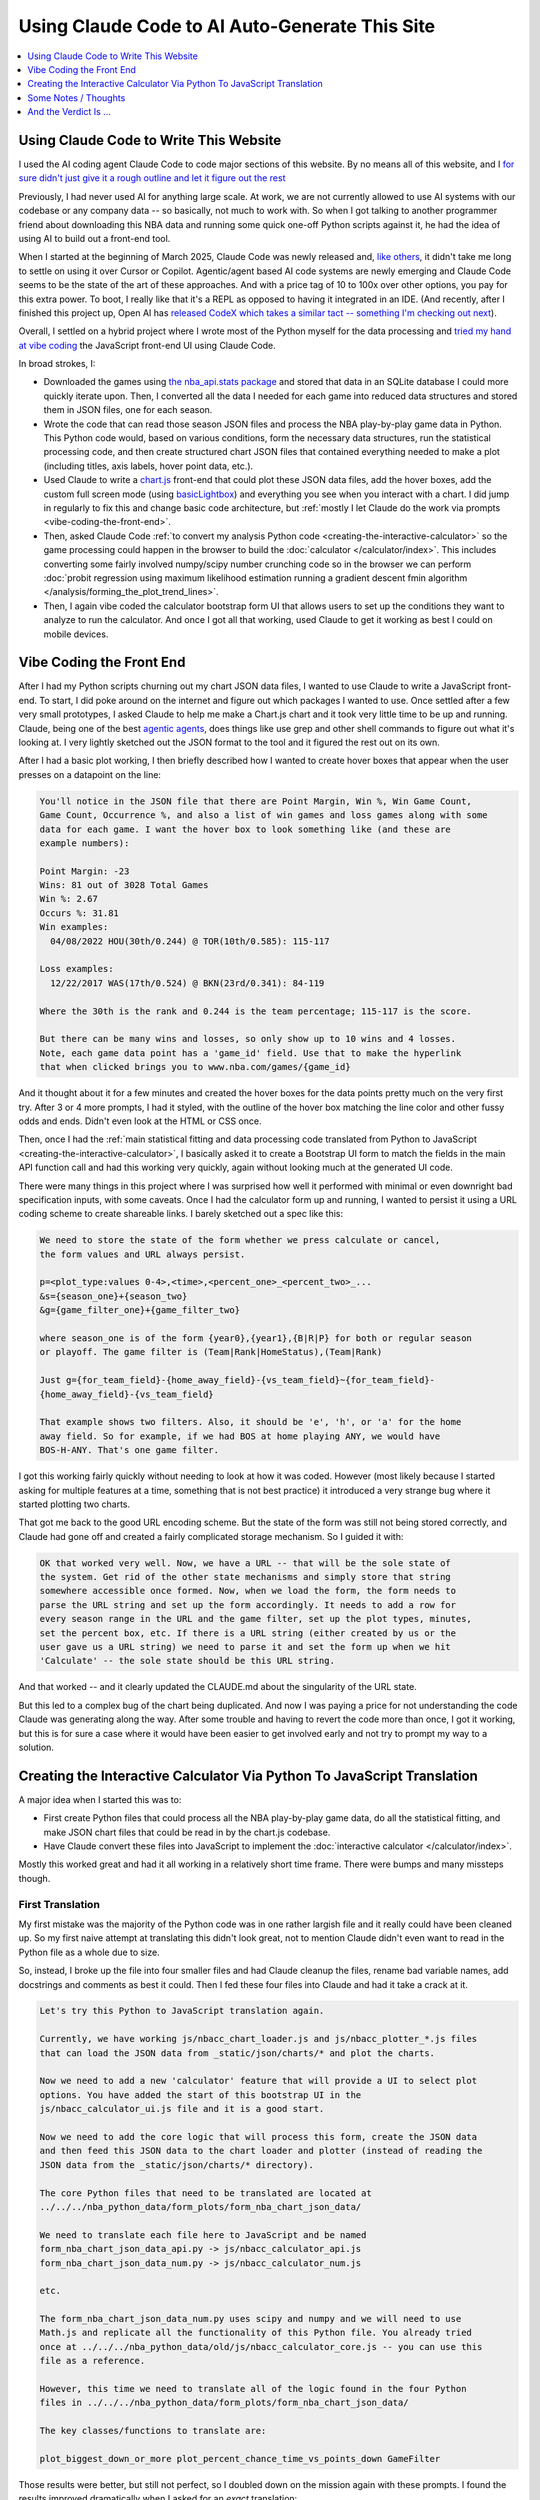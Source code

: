 ***********************************************
Using Claude Code to AI Auto-Generate This Site
***********************************************

.. contents::
  :depth: 1
  :local:


.. _using-claude-code-for-development:

Using Claude Code to Write This Website
=======================================

.. green-box::

    You can explore the complete source code for this project at
    `github.com/nba-comeback-calculator/nba-comeback-calculator
    <https://github.com/nba-comeback-calculator/nba-comeback-calculator>`_, which
    includes all the Claude-assisted JavaScript implementation found in the site's
    `/_static/` directory.

    If you have any thoughts or advice or feedback, please feel free to `drop me a line
    <mailto:nba.comeback.calculator@gmail.com>`_.

I used the AI coding agent Claude Code to code major sections of this website. By no
means all of this website, and I `for sure didn't just give it a rough outline and let
it figure out the rest
<https://www.reddit.com/r/ClaudeAI/comments/1enle9c/can_someone_explain_how_to_actually_use_claude/>`_

Previously, I had never used AI for anything large scale. At work, we are not currently
allowed to use AI systems with our codebase or any company data -- so basically, not
much to work with. So when I got talking to another programmer friend about downloading
this NBA data and running some quick one-off Python scripts against it, he had the idea
of using AI to build out a front-end tool.

When I started at the beginning of March 2025, Claude Code was newly released and,
`like others
<https://waleedk.medium.com/claude-code-top-tips-lessons-from-the-first-20-hours-246032b943b4>`_,
it didn't take me long to settle on using it over Cursor or Copilot. Agentic/agent
based AI code systems are newly emerging and Claude Code seems to be the state of the
art of these approaches.  And with a price tag of 10 to 100x over other options, you
pay for this extra power. To boot, I really like that it's a REPL as opposed to having
it integrated in an IDE.  (And recently, after I finished this project up, Open AI has
`released CodeX which takes a similar tact -- something I'm checking out next
<https://openai.com/index/openai-codex/>`_).

Overall, I settled on a hybrid project where I wrote most of the Python myself for the
data processing and `tried my hand at vibe coding
<https://zapier.com/blog/vibe-coding/>`_ the JavaScript front-end UI using Claude Code.

In broad strokes, I:

* Downloaded the games using `the nba_api.stats package
  <https://github.com/nba-comeback-calculator/nba-comeback-calculator/blob/main/nba_comeback_calculator/form_json_season_data/form_nba_game_sqlite_database.py>`_
  and stored that data in an SQLite database I could more quickly iterate upon. Then, I
  converted all the data I needed for each game into reduced data structures and stored
  them in JSON files, one for each season.

* Wrote the code that can read those season JSON files and process the NBA
  play-by-play game data in Python. This Python code would, based on various
  conditions, form the necessary data structures, run the statistical processing code,
  and then create structured chart JSON files that contained everything needed to make
  a plot (including titles, axis labels, hover point data, etc.).

* Used Claude to write a
  `chart.js <https://www.chartjs.org/>`_ front-end that could plot these JSON data
  files, add the hover boxes, add the custom full screen mode (using `basicLightbox
  <https://basiclightbox.electerious.com/>`_) and everything you see when you interact
  with a chart. I did jump in regularly to fix this and change basic code architecture,
  but :ref:`mostly I let Claude do the work via prompts <vibe-coding-the-front-end>`.

* Then, asked Claude Code :ref:`to convert my analysis Python
  code <creating-the-interactive-calculator>` so the game processing could happen in
  the browser to build the :doc:`calculator </calculator/index>`.  This includes
  converting some fairly involved numpy/scipy number crunching code so in the browser
  we can perform :doc:`probit regression using maximum likelihood estimation running a
  gradient descent fmin algorithm </analysis/forming_the_plot_trend_lines>`.

* Then, I again vibe coded the calculator bootstrap form UI that allows users to set up
  the conditions they want to analyze to run the calculator. And once I got all that
  working, used Claude to get it working as best I could on mobile devices.
  
.. _vibe-coding-the-front-end:

Vibe Coding the Front End
=========================

After I had my Python scripts churning out my chart JSON data files, I wanted to use
Claude to write a JavaScript front-end. To start, I did poke around on the internet and
figure out which packages I wanted to use. Once settled after a few very small
prototypes, I asked Claude to help me make a Chart.js chart and it took very little
time to be up and running. Claude, being one of the best `agentic agents
<https://blogs.nvidia.com/blog/what-is-agentic-ai/>`_, does things like use grep and
other shell commands to figure out what it's looking at. I very lightly sketched out
the JSON format to the tool and it figured the rest out on its own.

After I had a basic plot working, I then briefly described how I wanted to create hover
boxes that appear when the user presses on a datapoint on the line:

.. code::

    You'll notice in the JSON file that there are Point Margin, Win %, Win Game Count, 
    Game Count, Occurrence %, and also a list of win games and loss games along with some 
    data for each game. I want the hover box to look something like (and these are 
    example numbers):

    Point Margin: -23
    Wins: 81 out of 3028 Total Games
    Win %: 2.67
    Occurs %: 31.81
    Win examples:
      04/08/2022 HOU(30th/0.244) @ TOR(10th/0.585): 115-117

    Loss examples:
      12/22/2017 WAS(17th/0.524) @ BKN(23rd/0.341): 84-119

    Where the 30th is the rank and 0.244 is the team percentage; 115-117 is the score. 

    But there can be many wins and losses, so only show up to 10 wins and 4 losses. 
    Note, each game data point has a 'game_id' field. Use that to make the hyperlink 
    that when clicked brings you to www.nba.com/games/{game_id}

And it thought about it for a few minutes and created the hover boxes for the data
points pretty much on the very first try. After 3 or 4 more prompts, I had it styled,
with the outline of the hover box matching the line color and other fussy odds and
ends. Didn't even look at the HTML or CSS once.

Then, once I had the :ref:`main statistical fitting and data processing code translated
from Python to JavaScript <creating-the-interactive-calculator>`, I basically asked it
to create a Bootstrap UI form to match the fields in the main API function call and had
this working very quickly, again without looking much at the generated UI code.

There were many things in this project where I was surprised how well it performed with
minimal or even downright bad specification inputs, with some caveats. Once I had the
calculator form up and running, I wanted to persist it using a URL coding scheme to
create shareable links. I barely sketched out a spec like this:

.. code::
    
    We need to store the state of the form whether we press calculate or cancel, 
    the form values and URL always persist.
    
    p=<plot_type:values 0-4>,<time>,<percent_one>_<percent_two>_...
    &s={season_one}+{season_two}
    &g={game_filter_one}+{game_filter_two}

    where season_one is of the form {year0},{year1},{B|R|P} for both or regular season
    or playoff. The game filter is (Team|Rank|HomeStatus),(Team|Rank)

    Just g={for_team_field}-{home_away_field}-{vs_team_field}~{for_team_field}-
    {home_away_field}-{vs_team_field}
    
    That example shows two filters. Also, it should be 'e', 'h', or 'a' for the home
    away field. So for example, if we had BOS at home playing ANY, we would have
    BOS-H-ANY. That's one game filter.

I got this working fairly quickly without needing to look at how it was coded. However
(most likely because I started asking for multiple features at a time, something that
is not best practice) it introduced a very strange bug where it started plotting two
charts.

That got me back to the good URL encoding scheme. But the state of the form was still
not being stored correctly, and Claude had gone off and created a fairly complicated
storage mechanism. So I guided it with:

.. code::

    OK that worked very well. Now, we have a URL -- that will be the sole state of
    the system. Get rid of the other state mechanisms and simply store that string
    somewhere accessible once formed. Now, when we load the form, the form needs to
    parse the URL string and set up the form accordingly. It needs to add a row for
    every season range in the URL and the game filter, set up the plot types, minutes,
    set the percent box, etc. If there is a URL string (either created by us or the
    user gave us a URL string) we need to parse it and set the form up when we hit
    'Calculate' -- the sole state should be this URL string.

And that worked -- and it clearly updated the CLAUDE.md about the singularity of the
URL state.

But this led to a complex bug of the chart being duplicated. And now I was paying a
price for not understanding the code Claude was generating along the way. After some
trouble and having to revert the code more than once, I got it working, but this is for
sure a case where it would have been easier to get involved early and not try to prompt
my way to a solution.

.. _creating-the-interactive-calculator:

Creating the Interactive Calculator Via Python To JavaScript Translation
========================================================================

A major idea when I started this was to:

* First create Python files that could process all the NBA play-by-play game data, do
  all the statistical fitting, and make JSON chart files that could be read in by the
  chart.js codebase.

* Have Claude convert these files into JavaScript to implement the :doc:`interactive
  calculator </calculator/index>`.

Mostly this worked great and had it all working in a relatively short time frame. There
were bumps and many missteps though.

First Translation
-----------------

My first mistake was the majority of the Python code was in one rather largish file and
it really could have been cleaned up. So my first naive attempt at translating this
didn't look great, not to mention Claude didn't even want to read in the Python file as
a whole due to size.

So, instead, I broke up the file into four smaller files and had Claude cleanup the
files, rename bad variable names, add docstrings and comments as best it could. Then I
fed these four files into Claude and had it take a crack at it.

.. code::

    Let's try this Python to JavaScript translation again.

    Currently, we have working js/nbacc_chart_loader.js and js/nbacc_plotter_*.js files
    that can load the JSON data from _static/json/charts/* and plot the charts.

    Now we need to add a new 'calculator' feature that will provide a UI to select plot
    options. You have added the start of this bootstrap UI in the
    js/nbacc_calculator_ui.js file and it is a good start.

    Now we need to add the core logic that will process this form, create the JSON data
    and then feed this JSON data to the chart loader and plotter (instead of reading the
    JSON data from the _static/json/charts/* directory).

    The core Python files that need to be translated are located at
    ../../../nba_python_data/form_plots/form_nba_chart_json_data/

    We need to translate each file here to JavaScript and be named
    form_nba_chart_json_data_api.py -> js/nbacc_calculator_api.js
    form_nba_chart_json_data_num.py -> js/nbacc_calculator_num.js

    etc.

    The form_nba_chart_json_data_num.py uses scipy and numpy and we will need to use
    Math.js and replicate all the functionality of this Python file. You already tried
    once at ../../../nba_python_data/old/js/nbacc_calculator_core.js -- you can use this
    file as a reference.

    However, this time we need to translate all of the logic found in the four Python
    files in ../../../nba_python_data/form_plots/form_nba_chart_json_data/

    The key classes/functions to translate are:
    
    plot_biggest_down_or_more plot_percent_chance_time_vs_points_down GameFilter

Those results were better, but still not perfect, so I doubled down on the mission
again with these prompts. I found the results improved dramatically when I asked for an
*exact* translation:

.. code::

    We want an *exact* translation of the Python files in 
    ../../../nba_python_data/form_plots/form_nba_chart_json_data/. Re-read them and check 
    that your implementation works exactly like those files. We don't need to do any 
    checking for defaults or unnecessary error checking. The goal here is a 1 to 1 
    translation.

.. code::

    Your starting implementation of js/nbacc_calculator_season_game_loader.js is good. 
    However, we want a 1 to 1 direct translation of
    ../../../nba_python_data/form_plots/form_nba_chart_json_data/form_nba_chart_json_data_season_game_loader.py.
    Ensure that your translation is 1 to 1 and do not add any additional error checking or 
    setting defaults. Update the CLAUDE.md to note we don't want to add unnecessary error 
    checking and default settings. The code is correct by construction and we will ensure 
    the UI forms will only provide valid values.

.. code::

    First, rename js/nbacc_calculator_core.js to js/nbacc_calculator_plot_primitives.js 
    and make sure it matches form_nba_chart_json_data_plot_primitives.py 1 to 1 without 
    any unnecessary error checking. Then, do the same for js/nbacc_calculator_api.js and 
    make sure it matches the form_nba_chart_json_data_api.py API. Again, we are trying to 
    match the exact logic of the Python files, just making it work in JavaScript for our 
    webpage.

Now we were, in hindsight, 90% of the way there and, after a few spot checks, could
tell we were onto a solid translation.

The four key Python modules that were translated into equivalent JavaScript files are:

.. list-table::
    :header-rows: 1
    :widths: 60 40

    * - Python Module (in form_nba_chart_json_data_api/)
      - JavaScript Equivalent
    * - `form_nba_chart_json_data_api.py <https://github.com/nba-comeback-calculator/nba-comeback-calculator/tree/main/nba_comeback_calculator/form_json_chart_data/form_nba_chart_json_data_api/form_nba_chart_json_data_api.py>`_
      - `nbacc_calculator_api.js <https://github.com/nba-comeback-calculator/nba-comeback-calculator/tree/main/docs/frontend/source/_static/js/nbacc_calculator_api.js>`_
    * - `form_nba_chart_json_data_num.py <https://github.com/nba-comeback-calculator/nba-comeback-calculator/tree/main/nba_comeback_calculator/form_json_chart_data/form_nba_chart_json_data_api/form_nba_chart_json_data_num.py>`_
      - `nbacc_calculator_num.js <https://github.com/nba-comeback-calculator/nba-comeback-calculator/tree/main/docs/frontend/source/_static/js/nbacc_calculator_num.js>`_
    * - `form_nba_chart_json_data_plot_primitives.py <https://github.com/nba-comeback-calculator/nba-comeback-calculator/tree/main/nba_comeback_calculator/form_json_chart_data/form_nba_chart_json_data_api/form_nba_chart_json_data_plot_primitives.py>`_
      - `nbacc_calculator_plot_primitives.js <https://github.com/nba-comeback-calculator/nba-comeback-calculator/tree/main/docs/frontend/source/_static/js/nbacc_calculator_plot_primitives.js>`_
    * - `form_nba_chart_json_data_season_game_loader.py <https://github.com/nba-comeback-calculator/nba-comeback-calculator/tree/main/nba_comeback_calculator/form_json_chart_data/form_nba_chart_json_data_api/form_nba_chart_json_data_season_game_loader.py>`_
      - `nbacc_calculator_season_game_loader.js <https://github.com/nba-comeback-calculator/nba-comeback-calculator/tree/main/docs/frontend/source/_static/js/nbacc_calculator_season_game_loader.js>`_

To be clear, this still did not work out of the box, *many* bugs (50?) to squash one by
one using the ``debugger;`` and a Javascript console.

For example it created this code:

.. code::

    const times = [];
    for (let t = start_time; t >= stop_time; t--) {
        times.push(t);
    }

when the equivalent Python code was ``range(start_time, stop_time, -1)``.  This is off
by 1, leading to t being 0 in the javascript case, creating a really hard to pin down
bug.

Also, for some reason, it made a bunch of JavaScript namespaces like this:

.. code::

  // Use a module pattern to avoid polluting the global namespace 
  // But also make it available globally for other modules 
  const nbacc_utils = (() => {

But then it didn't use the namespace in the calls in many random places, leading me to
have to figure out one by one which namespace I needed to call (I did also have some
success getting Claude to fix a few too, but it was a whack-a-mole experience).

Finally I knew the SciPy/NumPy parts were going to be tricky, so I spent some time
separating out those functions into their own Python file and rewriting some algorithms
using primitives I knew were available in Math.js. However, the scipy.optimize.minimize
proved a problem.

Initially, Claude created a custom fmin minimization algorithm, but it didn't work at
all. After trying the numeric.js libs and a few others, I finally stumbled across this
`absolute banger of a rant about JavaScript numerical optimization
<https://robertleeread.medium.com/a-brief-bad-ignorant-review-of-existing-numerical-optimization-software-in-javascript-further-c70f68641fda>`_
which got me onto the `fmin by Ben Frederickson <https://github.com/benfred/fmin>`_
library. Once I had that in place, plots finally started popping up on the page.

Major Refactor
--------------

After having this working, I decided to add the ability to do sub 1 minute charts. This
required a fairly larger refactor of the python code, and I was curious how well Claude
could handle *updating* this translation.  One thing I've read is AI projects are good
for starting project or small things but get less useful later on.  And, overall, it
seemed to do the update almost as good as the main translation with a few more problems.

Once again, I had to remind Claude a few times that we were doing a 1 to 1 translation,
and we need to match the python functions exactly.  Some examples:

.. code::

   > We are very close, but there is some bug -- the python API and javascript API 
   are not returning the same thing.  Can you show me where the python had a range 
   (itertator that you changed to a Javascript loop.  Often, we you do this translation 
   you are off by one.

.. code::

  The python defined in _primitives.py was this:                                                                                                       
                                                                                                                                                          
                    # Determine the range of time to analyze                                                                                             
                    start_index = TIME_TO_INDEX_MAP[start_time]                                                                                          
                    stop_index = TIME_TO_INDEX_MAP[0]  # End of game                                                                                     
                                                                                                                                                          
                    # Find the maximum deficit throughout the period                                                                                     
                    for index in range(start_index, stop_index + 1):                                                                                     
                        time = GAME_MINUTES[index]                                                                                                       
                        point_margin_data = game.point_margin_map[time]                                                                                  
                                                                                                                                                          
                        # For first time point, use the current margin                                                                                   
                        if index == start_index:                                                                                                         
                            min_point_margin = point_margin_data["point_margin"]                                                                         
                            max_point_margin = point_margin_data["point_margin"]                                                                         
                        else:                                                                                                                            
                            # For subsequent time points, use min/max values                                                                             
                            min_point_margin = point_margin_data["min_point_margin"]                                                                     
                            max_point_margin = point_margin_data["max_point_margin"]                                                                     
                                                                                                                                                          
    The javascript does not match this in js/nbacc_calculator_plot_primitives.js                                                                         
                                                                                                                                                          
    Why did you make this                         const array_index = i; // Use the index directly                                                       
                                                                                                                                                          
    That is not needed.  Read the original python and do a better translation.

.. code::

    > This is wrong translation:

                try {
                    safe_fit_point = this.point_margins[10];
                } catch (error) {
                    safe_fit_point = this.point_margins[this.point_margins.length - 1];
                }


    In python, if point_margins is not big enough, it will raise an error.  However, in JS it will just return undefined.  Therefore, we need to check
    that it is safe_fit_point = this.point_margins[10]; is undefined, then do the safe_fit_point = this.point_margins[this.point_margins.length - 1];

    ⏺ You're absolutely right. In JavaScript, accessing an array index that doesn't exist returns undefined rather than raising an exception like
      Python's IndexError. Let me fix that translation:


And then it did things like this in the translation:

.. code::

        const points_down_line = new PointsDownLine(
          games,
          game_filter,
          current_time,
          "at", // Use 'at' mode for time points
          null, // no legend needed
          false, // cumulate
          null, // min_point_margin
          -1, // max_point_margin
      );

Which was clearly missing two fields from the Python, so I just manually fixed a few
issues like this myself:

.. code::

        const points_down_line = new PointsDownLine(
          games,
          game_filter,
          current_time,
          "at", // Use 'at' mode for time points
          null, // no legend needed
          false, // cumulate
          null, // min_point_margin
          -1, // max_point_margin
          null, // fit_min_win_game_count
          -1 // fit_max_points
      );

But, lump sum, I think it mostly did a very good job of this process and saved me
considerable time doing a rather tedious translation.




.. _some-notes--thoughts:

Some Notes / Thoughts
=====================

Just some thoughts from this experience and, being a noob, these are more notes than
advice:

* **Claude's memory is finicky**:  Using the ``CLAUDE.md`` file and other .md files
  to instruct Claude on how I wanted to code (e.g. less error handling, do exact 1 to 1
  python to js translations, etc.) I was surprised how it would do this for a few
  prompts and then stop doing it, and I had to remind it again.  Similarly, in another
  project, I told it to record every prompt I gave it and write down the ``/cost`` in a
  running .rst file so I could track how I put it together and the total cost.  It did
  this for a while, and then stopped doing it, and over and over again I had to remind
  it, leading it to write more emphatic instructions in the ``CLAUDE.md`` file not to
  forget.

* **Watch out for needless error handling**: I found that Claude often wants to
  add unnecessary and counterproductive error handling / logging / fallback code that
  just causes more problems that are harder to debug and leads to bloated code.  Again
  touching on the memory issue, that's why `in the CLAUDE.md file
  <https://github.com/nba-comeback-calculator/nba-comeback-calculator/blob/main/docs/frontend/source/_static/CLAUDE.md>`_
  you'll see many, many notes about error handling, over and over.  It would be ok for
  a while but usually revert back to adding error handling code again, leading me to
  tell it again not to do this.

* **After a couple of tries, debug the error yourself**:  And this problem gets worse
  and worse as the you try to get Claude to solve a tough bug that's it is not able to
  solve.  Here, I found it's often better after a try or two to figure out what is
  going on and directly guiding the tool.

* **Make sure you're actually testing what you are asking Claude to fix**: A combo of
  the above points, I wasted more than few dollars asking Claude to repeatedly fix
  something it already had fixed by testing on a wrong url.  Then, it can get into a
  real rabbit hole, creating piles of unnecessary logging, fallback code, and other
  unnecessary attempts at trying to solve an unsolvable problem.  To my amazement, one
  time it even told me that most likely I wasn't looking at the code it was changing.

* **Commit, then ask for a single feature one at a time**:  I got into a flow where
  every time before I asked for a feature, I would commit, ask, test, then (usually)
  diff the change using ``git difftool``.  If it was a mess, I would revert.  Many
  times I didn't follow this advice, asking for multiple features at a time or not
  committing changes and that's when I would get into the most trouble.  (Also, Claude
  Code can commit for you, something I didn't do much in an effort to save cost but
  something I'm revisting more in the future.)

* **Use Claude to help write your requirements**:  Since the whole point is save effort,
  you'll start to notice that typing all the .md files and prompts can take time, too.
  So I did get into a habit of writing bad specs and giving bad prompts, asking Claude
  to clean up and flesh out my requirements before writing code.  I had good success
  doing this more than few times.


.. _and-the-verdict-is-:

And the Verdict Is ...
======================

Pretty much very happy with it. I mean, it's not like you tell it "build me a website"
and you're done -- it's still a lot of work and takes a lot of iterations, debugging,
missteps, and backtracking just like any coding project.

And after a while I found (say, after the Calculator form was stable), I could ask for
updates and with the memory/context it had from the CLAUDE.md and code comments, it
would get the new features added with very little effort.

For a project not as limited as this one, I think the next major step would be to more
fully understand the code and use Claude to clean up unnecessary bloat, etc. To get a
firmer understanding of what you have before you start adding major new features.

Or maybe not! Maybe just fire and forget!


